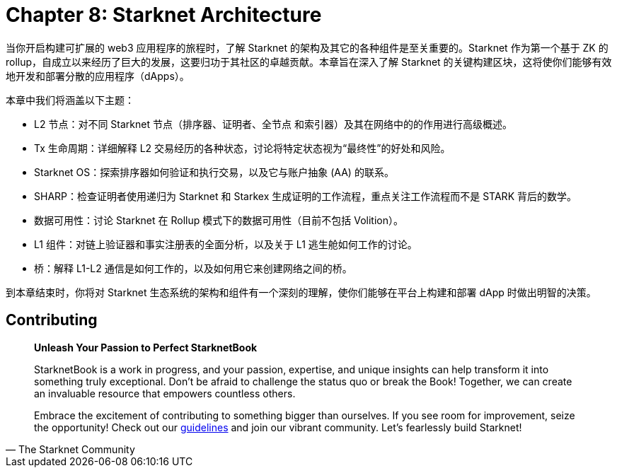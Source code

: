 = Chapter 8: Starknet Architecture

当你开启构建可扩展的 web3 应用程序的旅程时，了解 Starknet 的架构及其它的各种组件是至关重要的。Starknet 作为第一个基于 ZK 的 rollup，自成立以来经历了巨大的发展，这要归功于其社区的卓越贡献。本章旨在深入了解 Starknet 的关键构建区块，这将使你们能够有效地开发和部署分散的应用程序（dApps）。

本章中我们将涵盖以下主题：

* L2 节点：对不同 Starknet 节点（排序器、证明者、全节点 和索引器）及其在网络中的的作用进行高级概述。
* Tx 生命周期：详细解释 L2 交易经历的各种状态，讨论将特定状态视为“最终性”的好处和风险。
* Starknet OS：探索排序器如何验证和执行交易，以及它与账户抽象 (AA) 的联系。
* SHARP：检查证明者使用递归为 Starknet 和 Starkex 生成证明的工作流程，重点关注工作流程而不是 STARK 背后的数学。
* 数据可用性：讨论 Starknet 在 Rollup 模式下的数据可用性（目前不包括 Volition）。
* L1 组件：对链上验证器和事实注册表的全面分析，以及关于 L1 逃生舱如何工作的讨论。
* 桥：解释 L1-L2 通信是如何工作的，以及如何用它来创建网络之间的桥。

到本章结束时，你将对 Starknet 生态系统的架构和组件有一个深刻的理解，使你们能够在平台上构建和部署 dApp 时做出明智的决策。


== Contributing

[quote, The Starknet Community]
____
*Unleash Your Passion to Perfect StarknetBook*

StarknetBook is a work in progress, and your passion, expertise, and unique insights can help transform it into something truly exceptional. Don't be afraid to challenge the status quo or break the Book! Together, we can create an invaluable resource that empowers countless others.

Embrace the excitement of contributing to something bigger than ourselves. If you see room for improvement, seize the opportunity! Check out our https://github.com/starknet-edu/starknetbook/blob/main/CONTRIBUTING.adoc[guidelines] and join our vibrant community. Let's fearlessly build Starknet! 
____

